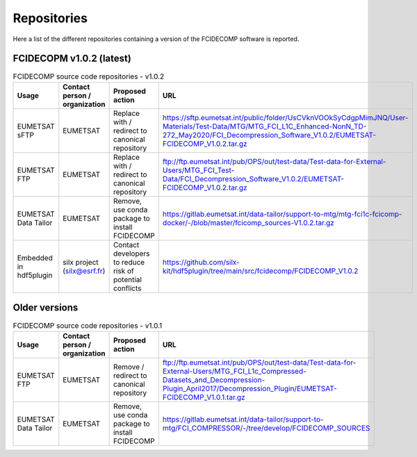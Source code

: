Repositories
------------

Here a list of the different repositories containing a version of the FCIDECOMP software is reported.

FCIDECOPM v1.0.2 (latest)
~~~~~~~~~~~~~~~~~~~~~~~~~

.. list-table:: FCIDECOMP source code repositories - v1.0.2
  :header-rows: 1
  :class: longtable
  :widths: 15 15 30 40

  * - Usage
    - Contact person / organization
    - Proposed action
    - URL

  * - EUMETSAT sFTP
    - EUMETSAT
    - Replace with / redirect to canonical repository
    - https://sftp.eumetsat.int/public/folder/UsCVknVOOkSyCdgpMimJNQ/User-Materials/Test-Data/MTG/MTG_FCI_L1C_Enhanced-NonN_TD-272_May2020/FCI_Decompression_Software_V1.0.2/EUMETSAT-FCIDECOMP_V1.0.2.tar.gz

  * - EUMETSAT FTP
    - EUMETSAT
    - Replace with / redirect to canonical repository
    - ftp://ftp.eumetsat.int/pub/OPS/out/test-data/Test-data-for-External-Users/MTG_FCI_Test-Data/FCI_Decompression_Software_V1.0.2/EUMETSAT-FCIDECOMP_V1.0.2.tar.gz

  * - EUMETSAT Data Tailor
    - EUMETSAT
    - Remove, use conda package to install FCIDECOMP
    - https://gitlab.eumetsat.int/data-tailor/support-to-mtg/mtg-fci1c-fcicomp-docker/-/blob/master/fcicomp_sources-V1.0.2.tar.gz

  * - Embedded in hdf5plugin
    - silx project (silx@esrf.fr)
    - Contact developers to reduce risk of potential conflicts
    - https://github.com/silx-kit/hdf5plugin/tree/main/src/fcidecomp/FCIDECOMP_V1.0.2

Older versions
~~~~~~~~~~~~~~

.. list-table:: FCIDECOMP source code repositories - v1.0.1
  :header-rows: 1
  :class: longtable
  :widths: 15 15 30 40

  * - Usage
    - Contact person / organization
    - Proposed action
    - URL

  * - EUMETSAT FTP
    - EUMETSAT
    - Remove / redirect to canonical repository
    - ftp://ftp.eumetsat.int/pub/OPS/out/test-data/Test-data-for-External-Users/MTG_FCI_L1c_Compressed-Datasets_and_Decompression-Plugin_April2017/Decompression_Plugin/EUMETSAT-FCIDECOMP_V1.0.1.tar.gz

  * - EUMETSAT Data Tailor
    - EUMETSAT
    - Remove, use conda package to install FCIDECOMP
    - https://gitlab.eumetsat.int/data-tailor/support-to-mtg/FCI_COMPRESSOR/-/tree/develop/FCIDECOMP_SOURCES